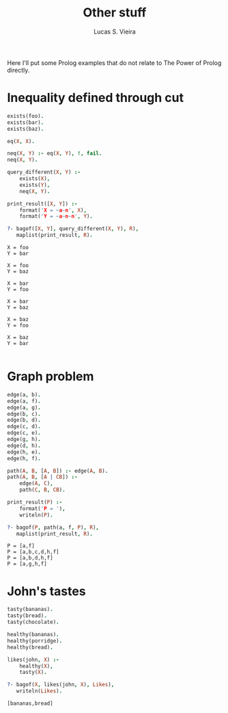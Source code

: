 #+title: Other stuff
#+author: Lucas S. Vieira
#+property: header-args:prolog :exports both :noweb strip-export :cache yes :results output
#+startup: showall latexpreview

Here I'll put some Prolog examples that  do not relate to The Power of
Prolog directly.

* Inequality defined through cut

#+begin_src prolog
exists(foo).
exists(bar).
exists(baz).

eq(X, X).

neq(X, Y) :- eq(X, Y), !, fail.
neq(X, Y).

query_different(X, Y) :-
    exists(X),
    exists(Y),
    neq(X, Y).

print_result([X, Y]) :-
    format('X = ~a~n', X),
    format('Y = ~a~n~n', Y).

?- bagof([X, Y], query_different(X, Y), R),
   maplist(print_result, R).
#+end_src

#+RESULTS[b05d1898f34a05b04a98719313b2da96ac6152a3]:
#+begin_example
X = foo
Y = bar

X = foo
Y = baz

X = bar
Y = foo

X = bar
Y = baz

X = baz
Y = foo

X = baz
Y = bar

#+end_example

* Graph problem

#+begin_src prolog
edge(a, b).
edge(a, f).
edge(a, g).
edge(b, c).
edge(b, d).
edge(c, d).
edge(c, e).
edge(g, h).
edge(d, h).
edge(h, e).
edge(h, f).

path(A, B, [A, B]) :- edge(A, B).
path(A, B, [A | CB]) :-
    edge(A, C),
    path(C, B, CB).

print_result(P) :-
    format('P = '),
    writeln(P).

?- bagof(P, path(a, f, P), R),
   maplist(print_result, R).
#+end_src

#+RESULTS[f5788228eda1a573f8d33f8caae2e76656ae210a]:
: P = [a,f]
: P = [a,b,c,d,h,f]
: P = [a,b,d,h,f]
: P = [a,g,h,f]

* John's tastes

#+begin_src prolog
tasty(bananas).
tasty(bread).
tasty(chocolate).

healthy(bananas).
healthy(porridge).
healthy(bread).

likes(john, X) :-
    healthy(X),
    tasty(X).

?- bagof(X, likes(john, X), Likes),
   writeln(Likes).
#+end_src

#+RESULTS[deb8bf54a4cb51c75f90eff6e634fc13c6fb039c]:
: [bananas,bread]
